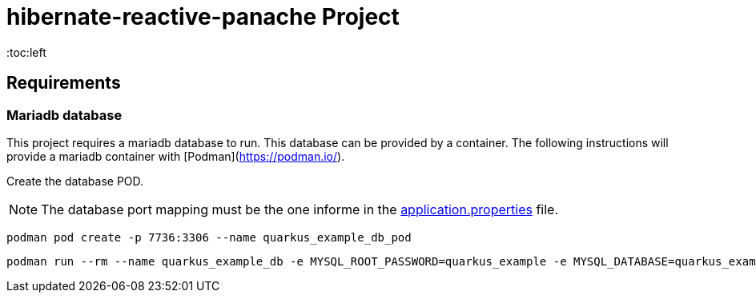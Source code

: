 = hibernate-reactive-panache Project
:toc:left
:icons: font
:source-highlighter: rouge
:description: Example project for using Hibernate Reactive Panache in Quarkus.

== Requirements

=== Mariadb database

This project requires a mariadb database to run. This database can be provided by a container.
The following instructions will provide a mariadb container with [Podman](https://podman.io/).

Create the database POD.

NOTE: The database port mapping must be the one informe in the link:src/main/resources/application.properties[application.properties] file.

[source,shell script]
----
podman pod create -p 7736:3306 --name quarkus_example_db_pod
----

[source,shell script]
----
podman run --rm --name quarkus_example_db -e MYSQL_ROOT_PASSWORD=quarkus_example -e MYSQL_DATABASE=quarkus_example -e MYSQL_USER=quarkus_example -e MYSQL_PASSWORD=quarkus_example --pod quarkus_example_db_pod mariadb:latest
----
